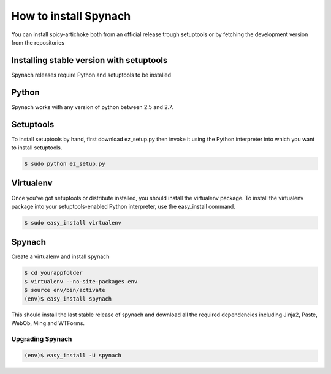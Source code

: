 How to install Spynach
===========================

You can install spicy-artichoke both from an official release trough setuptools or by fetching the development version
from the repositories

Installing stable version with setuptools
-------------------------------------------

Spynach releases require Python and setuptools to be installed

Python
---------

Spynach works with any version of python between 2.5 and 2.7.

Setuptools
------------

To install setuptools by hand, first download ez_setup.py then invoke it using the Python interpreter into which
you want to install setuptools.

.. code-block:: bash

    $ sudo python ez_setup.py


Virtualenv
------------

Once you’ve got setuptools or distribute installed, you should install the virtualenv package.
To install the virtualenv package into your setuptools-enabled Python interpreter, use the easy_install command.

.. code-block:: bash

    $ sudo easy_install virtualenv


Spynach
-----------

Create a virtualenv and install spynach

.. code-block:: bash

    $ cd yourappfolder
    $ virtualenv --no-site-packages env
    $ source env/bin/activate
    (env)$ easy_install spynach

This should install the last stable release of spynach and download all the required dependencies including
Jinja2, Paste, WebOb, Ming and WTForms.

Upgrading Spynach
~~~~~~~~~~~~~~~~~~~~~~~

.. code-block:: bash

    (env)$ easy_install -U spynach

